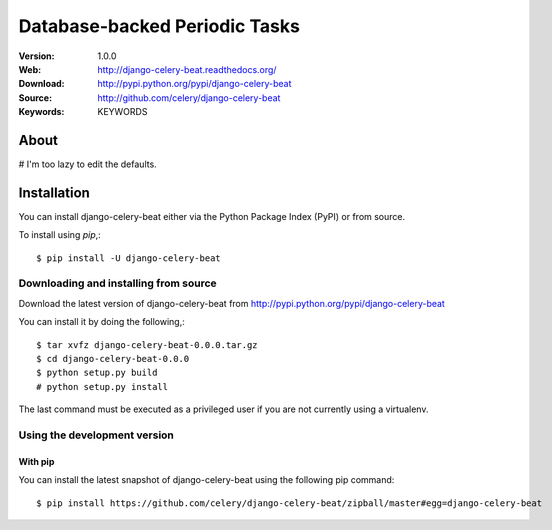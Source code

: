 =====================================================================
 Database-backed Periodic Tasks
=====================================================================

:Version: 1.0.0
:Web: http://django-celery-beat.readthedocs.org/
:Download: http://pypi.python.org/pypi/django-celery-beat
:Source: http://github.com/celery/django-celery-beat
:Keywords: KEYWORDS

About
=====

# I'm too lazy to edit the defaults.

.. _installation:

Installation
============

You can install django-celery-beat either via the Python Package Index (PyPI)
or from source.

To install using `pip`,::

    $ pip install -U django-celery-beat

.. _installing-from-source:

Downloading and installing from source
--------------------------------------

Download the latest version of django-celery-beat from
http://pypi.python.org/pypi/django-celery-beat

You can install it by doing the following,::

    $ tar xvfz django-celery-beat-0.0.0.tar.gz
    $ cd django-celery-beat-0.0.0
    $ python setup.py build
    # python setup.py install

The last command must be executed as a privileged user if
you are not currently using a virtualenv.

.. _installing-from-git:

Using the development version
-----------------------------

With pip
~~~~~~~~

You can install the latest snapshot of django-celery-beat using the following
pip command::

    $ pip install https://github.com/celery/django-celery-beat/zipball/master#egg=django-celery-beat

.. |build-status| image:: https://secure.travis-ci.org/celery/django-celery-beat.png?branch=master
    :alt: Build status
    :target: https://travis-ci.org/celery/django-celery-beat

.. |coverage| image:: https://codecov.io/github/celery/django-celery-beat/coverage.svg?branch=master
    :target: https://codecov.io/github/celery/django-celery-beat?branch=master

.. |bitdeli| image:: https://d2weczhvl823v0.cloudfront.net/celery/django-celery-beat/trend.png
    :alt: Bitdeli badge
    :target: https://bitdeli.com/free

